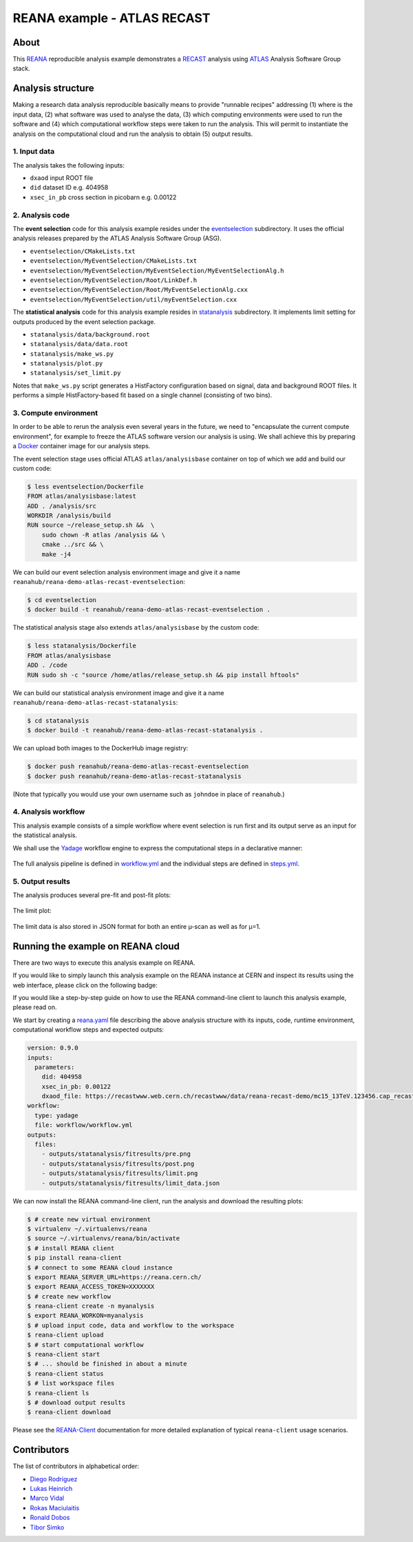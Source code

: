 ==============================
 REANA example - ATLAS RECAST
==============================

.. image:: https://github.com/reanahub/reana-demo-atlas-recast/workflows/CI/badge.svg
   :target: https://github.com/reanahub/reana-demo-atlas-recast/actions

.. image:: https://badges.gitter.im/Join%20Chat.svg
   :target: https://gitter.im/reanahub/reana?utm_source=badge&utm_medium=badge&utm_campaign=pr-badge

.. image:: https://img.shields.io/github/license/reanahub/reana-demo-atlas-recast.svg
   :target: https://raw.githubusercontent.com/reanahub/reana-demo-atlas-recast/master/LICENSE

.. image:: https://www.reana.io/static/img/badges/launch-on-reana-at-cern.svg
   :target: https://reana.cern.ch/launch?url=https%3A%2F%2Fgithub.com%2Freanahub%2Freana-demo-atlas-recast&name=reana-demo-atlas-recast

About
=====

This `REANA <http://www.reana.io/>`_ reproducible analysis example demonstrates
a `RECAST <https://arxiv.org/abs/1010.2506>`_ analysis using `ATLAS
<https://atlas.cern/>`_ Analysis Software Group stack.

Analysis structure
==================

Making a research data analysis reproducible basically means to provide
"runnable recipes" addressing (1) where is the input data, (2) what software was
used to analyse the data, (3) which computing environments were used to run the
software and (4) which computational workflow steps were taken to run the
analysis. This will permit to instantiate the analysis on the computational
cloud and run the analysis to obtain (5) output results.

1. Input data
-------------

The analysis takes the following inputs:

- ``dxaod`` input ROOT file
- ``did`` dataset ID e.g. 404958
- ``xsec_in_pb`` cross section in picobarn e.g. 0.00122

2. Analysis code
----------------

The **event selection** code for this analysis example resides under the
`eventselection <eventselection>`_ subdirectory. It uses the official analysis
releases prepared by the ATLAS Analysis Software Group (ASG).

- ``eventselection/CMakeLists.txt``
- ``eventselection/MyEventSelection/CMakeLists.txt``
- ``eventselection/MyEventSelection/MyEventSelection/MyEventSelectionAlg.h``
- ``eventselection/MyEventSelection/Root/LinkDef.h``
- ``eventselection/MyEventSelection/Root/MyEventSelectionAlg.cxx``
- ``eventselection/MyEventSelection/util/myEventSelection.cxx``

The **statistical analysis** code for this analysis example resides in
`statanalysis <statanalysis>`_ subdirectory. It implements limit setting for
outputs produced by the event selection package.

- ``statanalysis/data/background.root``
- ``statanalysis/data/data.root``
- ``statanalysis/make_ws.py``
- ``statanalysis/plot.py``
- ``statanalysis/set_limit.py``

Notes that ``make_ws.py`` script generates a HistFactory configuration based on
signal, data and background ROOT files. It performs a simple HistFactory-based
fit based on a single channel (consisting of two bins).

3. Compute environment
----------------------

In order to be able to rerun the analysis even several years in the future, we
need to "encapsulate the current compute environment", for example to freeze the
ATLAS software version our analysis is using. We shall achieve this by preparing
a `Docker <https://www.docker.com/>`_ container image for our analysis steps.

The event selection stage uses official ATLAS ``atlas/analysisbase`` container
on top of which we add and build our custom code:

.. code-block:: console

   $ less eventselection/Dockerfile
   FROM atlas/analysisbase:latest
   ADD . /analysis/src
   WORKDIR /analysis/build
   RUN source ~/release_setup.sh &&  \
       sudo chown -R atlas /analysis && \
       cmake ../src && \
       make -j4

We can build our event selection analysis environment image and give it a name
``reanahub/reana-demo-atlas-recast-eventselection``:

.. code-block:: console

   $ cd eventselection
   $ docker build -t reanahub/reana-demo-atlas-recast-eventselection .

The statistical analysis stage also extends ``atlas/analysisbase`` by the custom
code:

.. code-block:: console

   $ less statanalysis/Dockerfile
   FROM atlas/analysisbase
   ADD . /code
   RUN sudo sh -c "source /home/atlas/release_setup.sh && pip install hftools"

We can build our statistical analysis environment image and give it a name
``reanahub/reana-demo-atlas-recast-statanalysis``:

.. code-block:: console

   $ cd statanalysis
   $ docker build -t reanahub/reana-demo-atlas-recast-statanalysis .

We can upload both images to the DockerHub image registry:

.. code-block:: console

   $ docker push reanahub/reana-demo-atlas-recast-eventselection
   $ docker push reanahub/reana-demo-atlas-recast-statanalysis

(Note that typically you would use your own username such as ``johndoe`` in
place of ``reanahub``.)

4. Analysis workflow
--------------------

This analysis example consists of a simple workflow where event selection is run
first and its output serve as an input for the statistical analysis.

We shall use the `Yadage <https://github.com/yadage>`_ workflow engine to
express the computational steps in a declarative manner:

.. figure:: https://raw.githubusercontent.com/reanahub/reana-demo-atlas-recast/master/docs/workflow.png
   :alt: workflow.png
   :align: center

The full analysis pipeline is defined in `workflow.yml <workflow/workflow.yml>`_
and the individual steps are defined in `steps.yml <workflow/steps.yml>`_.

5. Output results
-----------------

The analysis produces several pre-fit and post-fit plots:

.. figure:: https://raw.githubusercontent.com/reanahub/reana-demo-atlas-recast/master/statanalysis/example_results/pre.png
   :alt: pre.png
   :align: center

.. figure:: https://raw.githubusercontent.com/reanahub/reana-demo-atlas-recast/master/statanalysis/example_results/post.png
   :alt: post.png
   :align: center

The limit plot:

.. figure:: https://raw.githubusercontent.com/reanahub/reana-demo-atlas-recast/master/statanalysis/example_results/limit.png
   :alt: limit.png
   :align: center

The limit data is also stored in JSON format for both an entire µ-scan as well
as for µ=1.

Running the example on REANA cloud
==================================

There are two ways to execute this analysis example on REANA.

If you would like to simply launch this analysis example on the REANA instance
at CERN and inspect its results using the web interface, please click on
the following badge:

.. raw:: html

   <a href="https://reana.cern.ch/launch?url=https%3A%2F%2Fgithub.com%2Freanahub%2Freana-demo-atlas-recast&name=reana-demo-atlas-recast">
    <img src="https://www.reana.io/static/img/badges/launch-on-reana-at-cern.svg" />
   </a>
   <p></p>

If you would like a step-by-step guide on how to use the REANA command-line
client to launch this analysis example, please read on.

We start by creating a `reana.yaml <reana.yaml>`_ file describing the above
analysis structure with its inputs, code, runtime environment, computational
workflow steps and expected outputs:

.. code-block:: yaml

    version: 0.9.0
    inputs:
      parameters:
        did: 404958
        xsec_in_pb: 0.00122
        dxaod_file: https://recastwww.web.cern.ch/recastwww/data/reana-recast-demo/mc15_13TeV.123456.cap_recast_demo_signal_one.root
    workflow:
      type: yadage
      file: workflow/workflow.yml
    outputs:
      files:
        - outputs/statanalysis/fitresults/pre.png
        - outputs/statanalysis/fitresults/post.png
        - outputs/statanalysis/fitresults/limit.png
        - outputs/statanalysis/fitresults/limit_data.json

We can now install the REANA command-line client, run the analysis and download
the resulting plots:

.. code-block:: console

    $ # create new virtual environment
    $ virtualenv ~/.virtualenvs/reana
    $ source ~/.virtualenvs/reana/bin/activate
    $ # install REANA client
    $ pip install reana-client
    $ # connect to some REANA cloud instance
    $ export REANA_SERVER_URL=https://reana.cern.ch/
    $ export REANA_ACCESS_TOKEN=XXXXXXX
    $ # create new workflow
    $ reana-client create -n myanalysis
    $ export REANA_WORKON=myanalysis
    $ # upload input code, data and workflow to the workspace
    $ reana-client upload
    $ # start computational workflow
    $ reana-client start
    $ # ... should be finished in about a minute
    $ reana-client status
    $ # list workspace files
    $ reana-client ls
    $ # download output results
    $ reana-client download

Please see the `REANA-Client <https://reana-client.readthedocs.io/>`_
documentation for more detailed explanation of typical ``reana-client`` usage
scenarios.

Contributors
============

The list of contributors in alphabetical order:

- `Diego Rodriguez <https://orcid.org/0000-0003-0649-2002>`_
- `Lukas Heinrich <https://orcid.org/0000-0002-4048-7584>`_
- `Marco Vidal <https://orcid.org/0000-0002-9363-4971>`_
- `Rokas Maciulaitis <https://orcid.org/0000-0003-1064-6967>`_
- `Ronald Dobos <https://orcid.org/0000-0003-2914-000X>`_
- `Tibor Simko <https://orcid.org/0000-0001-7202-5803>`_
